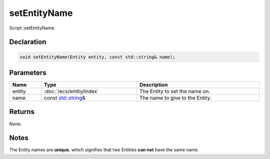 setEntityName
=============

Script::setEntityName

Declaration
-----------

.. code-block:: cpp

	void setEntityName(Entity entity, const std::string& name);

Parameters
----------

.. list-table::
	:width: 100%
	:header-rows: 1
	:class: code-table

	* - Name
	  - Type
	  - Description
	* - entity
	  - :doc:`/ecs/entity/index`
	  - The Entity to set the name on.
	* - name
	  - const `std::string <https://en.cppreference.com/w/cpp/string/basic_string>`_\&
	  - The name to give to the Entity.

Returns
-------

None.

Notes
-----

The Entity names are **unique**, which signifies that two Entities **can not** have the same name.